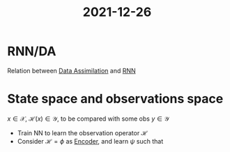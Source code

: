 :PROPERTIES:
:ID:       53987120-5b50-4a9e-ab83-c01c53d901cc
:END:
#+title: 2021-12-26

* RNN/DA
Relation between [[id:30f05970-bcf5-4fb2-b6d7-13fa4209e968][Data Assimilation]] and [[id:f73cda73-3c82-43f4-9636-b2e409682afd][RNN]]

* State space and observations space
$x \in {\mathcal{X}}$, $\mathcal{H} (x) \in \mathcal{Y}$, to be compared with some obs $y \in \mathcal{Y}$

 * Train NN to learn the observation operator $\mathcal{H}$
 * Consider $\mathcal{H} = \phi$ as [[id:fdf7c607-fef1-41cd-902e-bcc74a404b67][Encoder]], and learn $\psi$ such that

\begin{align}
\min \| (\psi \circ \phi)(x) - x \| \\
\min \| \phi(x) - y \|
\end{align}

